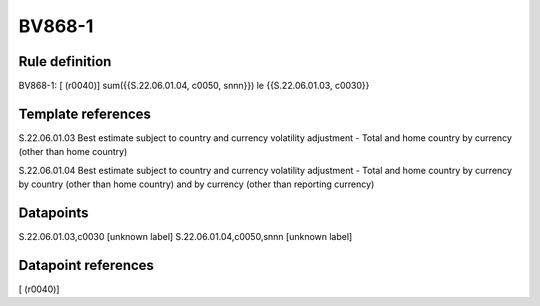 =======
BV868-1
=======

Rule definition
---------------

BV868-1: [ (r0040)] sum({{S.22.06.01.04, c0050, snnn}}) le {{S.22.06.01.03, c0030}}


Template references
-------------------

S.22.06.01.03 Best estimate subject to country and currency volatility adjustment - Total and home country by currency (other than home country)

S.22.06.01.04 Best estimate subject to country and currency volatility adjustment - Total and home country by currency by country (other than home country) and by currency (other than reporting currency)


Datapoints
----------

S.22.06.01.03,c0030 [unknown label]
S.22.06.01.04,c0050,snnn [unknown label]


Datapoint references
--------------------

[ (r0040)]